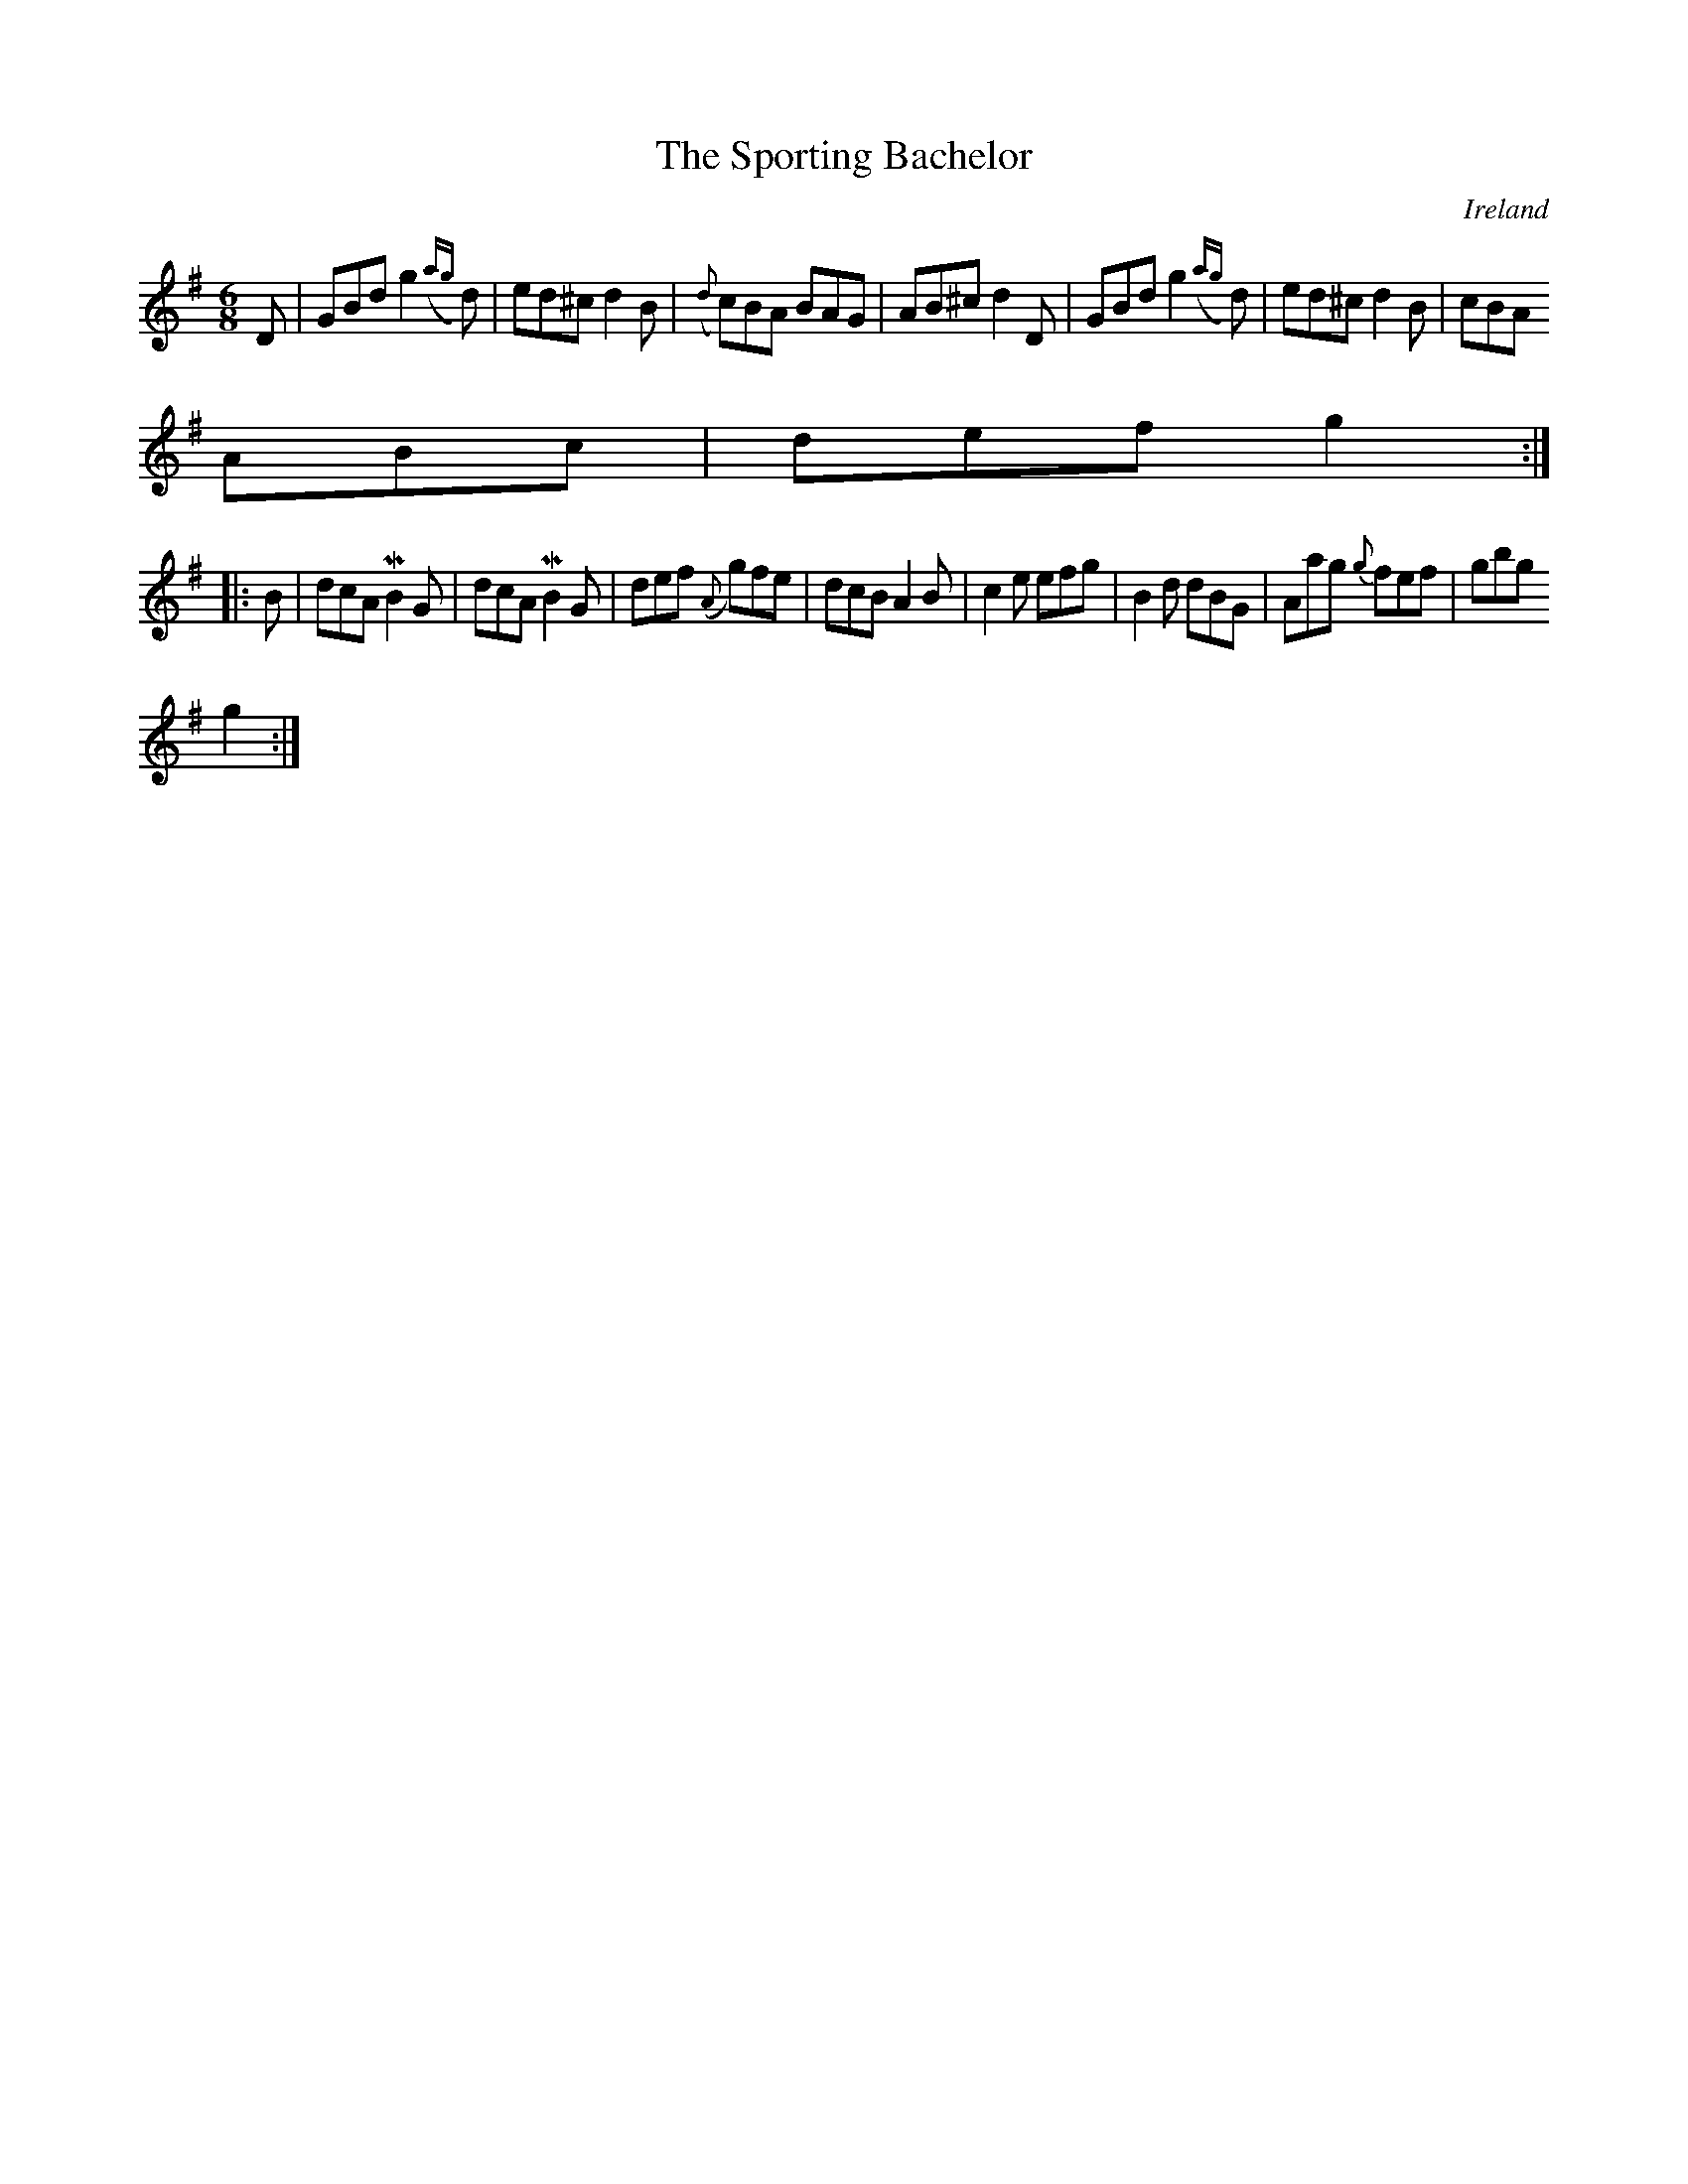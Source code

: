 X:111
T:The Sporting Bachelor
N:anon.
O:Ireland
B:Francis O'Neill: "The Dance Music of Ireland" (1907) no. 111
R:Double jig
Z:Transcribed by Frank Nordberg - http://www.musicaviva.com
N:Music Aviva - The Internet center for free sheet music downloads
M:6/8
L:1/8
K:G
D|GBdg2 ({ag}d)|ed^c d2B|({d}c)BA BAG|AB^c d2D|GBdg2 ({ag}d)|ed^c d2B|cBA
 ABc|def g2:|
|:B|dcA MB2G|dcA MB2G|def ({A}g)fe|dcB A2B|c2e efg|B2d dBG|Aag {g}fef|gbg
 g2:|
